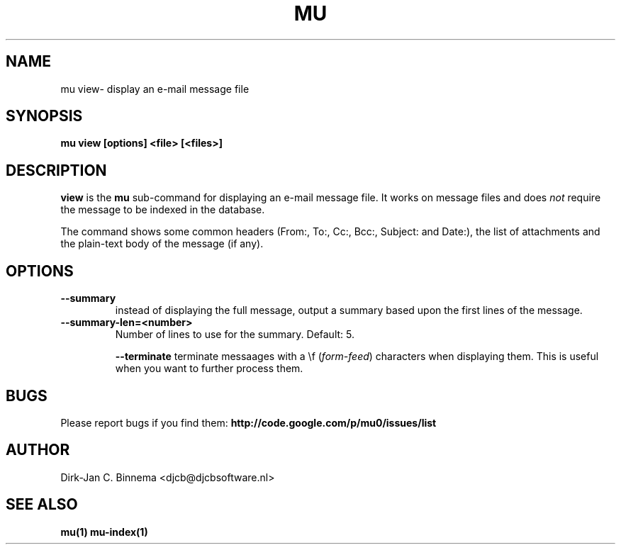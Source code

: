 .TH MU VIEW 1 "April 2012" "User Manuals"

.SH NAME

mu view\- display an e-mail message file

.SH SYNOPSIS

.B mu view [options] <file> [<files>]

.SH DESCRIPTION

\fBview\fR is the \fBmu\fR sub-command for displaying an e-mail message
file. It works on message files and does \fInot\fR require the message to be
indexed in the database.

The command shows some common headers (From:, To:, Cc:, Bcc:, Subject: and
Date:), the list of attachments and the plain-text body of the message (if
any).

.SH OPTIONS

.TP
\fB\-\-summary\fR
instead of displaying the full message, output a summary based upon the first
lines of the message.

.TP
\fB\-\-summary-len=<number>\fR
Number of lines to use for the summary. Default: 5.


\fB\-\-terminate\fR
terminate messaages with a \\f (\fIform-feed\fR) characters when displaying
them. This is useful when you want to further process them.

.SH BUGS

Please report bugs if you find them:
.BR http://code.google.com/p/mu0/issues/list

.SH AUTHOR

Dirk-Jan C. Binnema <djcb@djcbsoftware.nl>

.SH "SEE ALSO"

.BR mu(1)
.BR mu-index(1)
